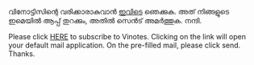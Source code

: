 #+BEGIN_COMMENT
.. title: Subscribe
.. slug: subscribe
.. date: 2022-07-26 18:00:38 UTC+0:00
.. tags: 
.. category:
.. link:
.. status: draft
.. description: 
.. type: text
#+END_COMMENT


വിനോട്ടിസിന്റെ വരിക്കാരാകുവാൻ [[mailto:mindtoilet@gmail.com?subject=Subscribe%20to%20Vinotes&body=Cheers][ഇവിടെ]] ഞെക്കുക. അത് നിങ്ങളുടെ ഇമെയിൽ ആപ്പ് തുറക്കും, അതിൽ
സെൻട് അമർത്തുക. നന്ദി.

Please click [[mailto:mindtoilet@gmail.com?subject=Subscribe%20to%20Vinotes&body=Cheers][HERE]] to subscribe to Vinotes. Clicking on the link will open your default
mail application. On the pre-filled mail, please click send. Thanks.
